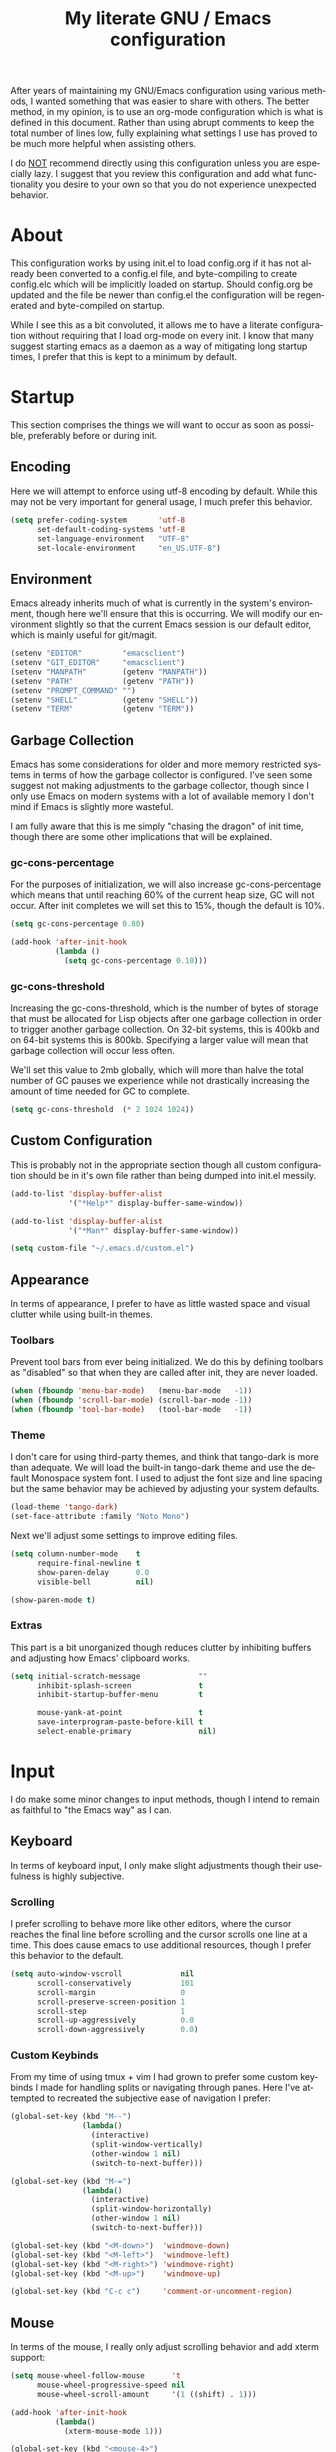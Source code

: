 # -*- mode : org -*-
#+TITLE: My literate GNU / Emacs configuration
#+STARTUP: indent
#+LANGUAGE: en

After years of maintaining my GNU/Emacs configuration using various
methods, I wanted something that was easier to share with others. The
better method, in my opinion, is to use an org-mode configuration which
is what is defined in this document. Rather than using abrupt comments
to keep the total number of lines low, fully explaining what settings I
use has proved to be much more helpful when assisting others.

I do _NOT_ recommend directly using this configuration unless you are
especially lazy. I suggest that you review this configuration and add
what functionality you desire to your own so that you do not experience
unexpected behavior.


* About
This configuration works by using init.el to load config.org if it has
not already been converted to a config.el file, and byte-compiling to
create config.elc which will be implicitly loaded on startup. Should
config.org be updated and the file be newer than config.el the
configuration will be regenerated and byte-compiled on startup.

While I see this as a bit convoluted, it allows me to have a literate
configuration without requiring that I load org-mode on every init. I
know that many suggest starting emacs as a daemon as a way of
mitigating long startup times, I prefer that this is kept to a minimum
by default.


* Startup
This section comprises the things we will want to occur as soon as
possible, preferably before or during init.

** Encoding
Here we will attempt to enforce using utf-8 encoding by default. While
this may not be very important for general usage, I much prefer this
behavior.

#+begin_src emacs-lisp
(setq prefer-coding-system       'utf-8
      set-default-coding-systems 'utf-8
      set-language-environment   "UTF-8"
      set-locale-environment     "en_US.UTF-8")
#+end_src

** Environment
Emacs already inherits much of what is currently in the system's
environment, though here we'll ensure that this is occurring. We will
modify our environment slightly so that the current Emacs session is
our default editor, which is mainly useful for git/magit.

#+begin_src emacs-lisp
(setenv "EDITOR"         "emacsclient")
(setenv "GIT_EDITOR"     "emacsclient")
(setenv "MANPATH"        (getenv "MANPATH"))
(setenv "PATH"           (getenv "PATH"))
(setenv "PROMPT_COMMAND" "")
(setenv "SHELL"          (getenv "SHELL"))
(setenv "TERM"           (getenv "TERM"))
#+end_src

** Garbage Collection
Emacs has some considerations for older and more memory restricted
systems in terms of how the garbage collector is configured. I've seen
some suggest not making adjustments to the garbage collector, though
since I only use Emacs on modern systems with a lot of available memory
I don't mind if Emacs is slightly more wasteful.

I am fully aware that this is me simply "chasing the dragon" of init
time, though there are some other implications that will be explained.

*** gc-cons-percentage
For the purposes of initialization, we will also increase
gc-cons-percentage which means that until reaching 60% of the current
heap size, GC will not occur. After init completes we will set this to
15%, though the default is 10%.

#+begin_src emacs-lisp
(setq gc-cons-percentage 0.80)

(add-hook 'after-init-hook
          (lambda ()
            (setq gc-cons-percentage 0.10)))
#+end_src

*** gc-cons-threshold
Increasing the gc-cons-threshold, which is the number of bytes of
storage that must be allocated for Lisp objects after one garbage
collection in order to trigger another garbage collection. On 32-bit
systems, this is 400kb and on 64-bit systems this is 800kb. Specifying
a larger value will mean that garbage collection will occur less often.

We'll set this value to 2mb globally, which will more than halve the
total number of GC pauses we experience while not drastically
increasing the amount of time needed for GC to complete.

#+begin_src emacs-lisp
(setq gc-cons-threshold  (* 2 1024 1024))
#+end_src

** Custom Configuration
This is probably not in the appropriate section though all custom
configuration should be in it's own file rather than being dumped into
init.el messily.

#+begin_src emacs-lisp
(add-to-list 'display-buffer-alist
             '("*Help*" display-buffer-same-window))

(add-to-list 'display-buffer-alist
             '("*Man*" display-buffer-same-window))

(setq custom-file "~/.emacs.d/custom.el")
#+end_src

** Appearance
In terms of appearance, I prefer to have as little wasted space and
visual clutter while using built-in themes.

*** Toolbars
Prevent tool bars from ever being initialized. We do this by defining
toolbars as "disabled" so that when they are called after init, they are
never loaded.

#+begin_src emacs-lisp
(when (fboundp 'menu-bar-mode)   (menu-bar-mode   -1))
(when (fboundp 'scroll-bar-mode) (scroll-bar-mode -1))
(when (fboundp 'tool-bar-mode)   (tool-bar-mode   -1))
#+end_src

*** Theme
I don't care for using third-party themes, and think that tango-dark is
more than adequate. We will load the built-in tango-dark theme and use
the default Monospace system font. I used to adjust the font size and
line spacing but the same behavior may be achieved by adjusting your
system defaults.

#+begin_src emacs-lisp
(load-theme 'tango-dark)
(set-face-attribute :family "Noto Mono")
#+end_src

Next we'll adjust some settings to improve editing files.

#+begin_src emacs-lisp
(setq column-number-mode    t
      require-final-newline t
      show-paren-delay      0.0
      visible-bell          nil)

(show-paren-mode t)
#+end_src

*** Extras
This part is a bit unorganized though reduces clutter by inhibiting
buffers and adjusting how Emacs' clipboard works.

#+begin_src emacs-lisp
(setq initial-scratch-message             ""
      inhibit-splash-screen               t
      inhibit-startup-buffer-menu         t

      mouse-yank-at-point                 t
      save-interprogram-paste-before-kill t
      select-enable-primary               nil)
#+end_src


* Input
I do make some minor changes to input methods, though I intend to remain
as faithful to "the Emacs way" as I can.

** Keyboard
In terms of keyboard input, I only make slight adjustments though their
usefulness is highly subjective.

*** Scrolling
I prefer scrolling to behave more like other editors, where the cursor
reaches the final line before scrolling and the cursor scrolls one line
at a time. This does cause emacs to use additional resources, though I
prefer this behavior to the default.

#+begin_src emacs-lisp
(setq auto-window-vscroll             nil
      scroll-conservatively           101
      scroll-margin                   0
      scroll-preserve-screen-position 1
      scroll-step                     1
      scroll-up-aggressively          0.0
      scroll-down-aggressively        0.0)
#+end_src

*** Custom Keybinds
From my time of using tmux + vim I had grown to prefer some custom
keybinds I made for handling splits or navigating through panes. Here
I've attempted to recreated the subjective ease of navigation I prefer:

#+begin_src emacs-lisp
(global-set-key (kbd "M--")
                (lambda()
                  (interactive)
                  (split-window-vertically)
                  (other-window 1 nil)
                  (switch-to-next-buffer)))

(global-set-key (kbd "M-=")
                (lambda()
                  (interactive)
                  (split-window-horizontally)
                  (other-window 1 nil)
                  (switch-to-next-buffer)))

(global-set-key (kbd "<M-down>")  'windmove-down)
(global-set-key (kbd "<M-left>")  'windmove-left)
(global-set-key (kbd "<M-right>") 'windmove-right)
(global-set-key (kbd "<M-up>")    'windmove-up)

(global-set-key (kbd "C-c c")     'comment-or-uncomment-region)
#+end_src

** Mouse
In terms of the mouse, I really only adjust scrolling behavior and add
xterm support:

#+begin_src emacs-lisp
(setq mouse-wheel-follow-mouse      't
      mouse-wheel-progressive-speed nil
      mouse-wheel-scroll-amount     '(1 ((shift) . 1)))

(add-hook 'after-init-hook
          (lambda()
            (xterm-mouse-mode 1)))

(global-set-key (kbd "<mouse-4>")
                (lambda() (interactive) (scroll-down-line 3)))
(global-set-key (kbd "<mouse-5>")
                (lambda() (interactive) (scroll-up-line 3)))
#+end_src


* Package Management
In this section, we will configure the package manager to be a bit,
well, more intelligent.

First, let's require that it's loaded before we proceed:

#+begin_src emacs-lisp
(require 'package)
#+end_src

Now we'll define where packages should be installed to, then add the
archives we want to download packages from. We then set the priority
from highest to lowest based on our preference, though to clarify
further if a package exists in multiple sources, it will prefer
installing the package from the archive defined with the HIGHEST
priority. We'll then initialize package before moving on.

#+begin_src emacs-lisp
(setq package-user-dir "~/.emacs.d/pkg/"
      package-archives
      '(("GNU ELPA"     . "http://elpa.gnu.org/packages/")
        ("MELPA Stable" . "https://stable.melpa.org/packages/")
        ("MELPA"        . "https://melpa.org/packages/"))
      package-archive-priorities
      '(("GNU ELPA"     . 1)
        ("MELPA Stable" . 2)
        ("MELPA"        . 0)))

(package-initialize)
#+end_src

Now we'll check if use-package has been installed, refresh our package
contents (ie list of known installable packages) before installing
use-package if it was missing.

#+begin_src emacs-lisp
(unless (package-installed-p 'use-package)
  (package-refresh-contents)
  (package-install 'use-package))
#+end_src

Here we'll require that use-package and bind-key are loaded AFTER they
have been byte-compiled, which will be used for loading packages and
their configurations later.

#+begin_src emacs-lisp
(eval-when-compile
  (require 'use-package)
  (require 'bind-key))
#+end_src

Before we move on, we'll make use-package have some ideal default
behaviors:
- Packages are not loaded unless called by bind, hook, or demand
- Packages are always installed if not present
- Confirm packages exist before loading configurations

#+begin_src emacs-lisp
(setq use-package-always-defer      t
      use-package-always-ensure     t
      use-package-check-before-init t)
#+end_src

Next we'll ensure that we have a clean folder hierarchy for our
configuration by using no-littering:

#+begin_src emacs-lisp
(use-package no-littering
  :demand t
  :config
  (setq-local auto-save-file-name-transforms
              `((".*" ,(no-littering-expand-var-file-name "auto-save/") t))))
#+end_src


* Packages
In this section we will define our packages and their respective
configurations, organized around their purpose into top-level sections.

** Built-ins
These are packages that Emacs currently ships with.

*** eshell
The default configuration of eshell is, well, bad. The ordinary user who
opens it once and considers it to be a bad tool is missing out of the
full potential eshell provides. I've spent a _lot_ of time making eshell
behave and look like typical unix shells, so maybe try it for yourself.

#+begin_src emacs-lisp
(use-package eshell
  :config
  (setq eshell-banner-message             "")
  (setq eshell-cmpl-cycle-completions     nil)
  (setq eshell-error-if-no-glob           t)
  (setq eshell-hist-ignoredups            t)
  (setq eshell-history-size               4096)
  (setq eshell-prefer-lisp-functions      t)
  (setq eshell-save-history-on-exit       t)
  (setq eshell-scroll-to-bottom-on-input  nil)
  (setq eshell-scroll-to-bottom-on-output nil)
  (setq eshell-scroll-show-maximum-output nil)
  (setq eshell-prompt-regexp              "^[^#$\n]*[#$] ")

  (setq eshell-prompt-function
        (lambda nil
          (concat "[" (user-login-name) "@"
                  (substring (car (split-string (system-name) "\\."))) " "
                  (if (string= (eshell/pwd) (getenv "HOME"))
                      "~" (eshell/basename (eshell/pwd))) "]"
                  (if (= (user-uid) 0) "# " "$ "))))

  (setq eshell-visual-commands
        '("alsamixer" "atop" "htop" "less" "mosh" "nano" "ssh"
          "tail" "top" "vi" "vim" "watch"))

  (defun eshell/clear()
    (interactive)
    (recenter 0))

  (defun eshell-new()
    "Open a new instance of eshell."
    (interactive)
    (eshell 'N)))
#+end_src

*** eww
I like eww, but it was missing a few things for me to use it as my
primary browser for non-interactive sites. Here we will ensure that eww
is our primary browser when visiting links, and that images are blocked
by default. Should you have multiple eww buffers open and want to
toggle displaying images in a specific buffer, you may now do so.

#+begin_src emacs-lisp
(use-package eww
  :disabled
  :init
  (setq browse-url-browser-function 'eww-browse-url)

  :config
  (setq shr-blocked-images "")

  (defun eww-toggle-images()
    "Toggle blocking images in eww."
    (interactive)
    (if (bound-and-true-p shr-blocked-images)
        (setq-local shr-blocked-images nil)
      (setq-local shr-blocked-images ""))
    (eww-reload))

  (defun eww-new()
    "Open a new instance of eww."
    (interactive)
    (let ((url (read-from-minibuffer "Enter URL or keywords: ")))
      (switch-to-buffer (generate-new-buffer "*eww*"))
      (eww-mode)
      (eww url))))

(use-package eww-lnum
  :disabled
  :after (eww)
  :init
  (add-hook 'eww-mode-hook
            (lambda()
              (define-key eww-mode-map "f" 'eww-lnum-follow)
              (define-key eww-mode-map "F" 'eww-lnum-universal))))
#+end_src

*** gnus
I've bounced between using "real" email clients and gnus quite a few
times, though here we will attempt to make gnus behave like other
clients.

#+begin_src emacs-lisp
(use-package gnus
  :disabled
  :bind
  (("<M-down>" . windmove-down)
   ("<M-up>"   . windmove-up))

  :init
  (add-hook 'gnus-summary-hook   'gnus-summary-sort-by-most-recent-date)

  :config
  (setq gnus-sum-thread-tree-false-root        "")
  (setq gnus-sum-thread-tree-indent            "  ")
  (setq gnus-sum-thread-tree-leaf-with-other   "├─> ")
  (setq gnus-sum-thread-tree-root              "")
  (setq gnus-sum-thread-tree-single-leaf       "╰─> ")
  (setq gnus-sum-thread-tree-vertical          "│ ")

  (setq gnus-summary-line-format               "%U%R:%-15,15o  %-15,15f  %B%S\n")
  (setq gnus-summary-thread-gathering-function 'gnus-gather-threads-by-references)
  (setq gnus-thread-sort-functions             '(gnus-thread-sort-by-date))

  (if (file-exists-p "~/.emacs.d/usr/gnus.el")
      (load-file     "~/.emacs.d/usr/gnus.el")))
#+end_src

*** ibuffer
I'm not a fan of the default ibuffer behavior, if the total size of this
section does not make that clear. Here we will sort buffers, show human
readable sizes, and define a ton of filter groups.

#+begin_src emacs-lisp
(use-package ibuffer
  :bind
  (("C-x C-b"         . ibuffer)
   ("<C-tab>"         . next-buffer)
   ("<C-iso-lefttab>" . previous-buffer))

  :init
  (add-hook 'ibuffer-hook      'ibuffer-auto-mode)
  (add-hook 'ibuffer-mode-hook 'ibuffer-do-sort-by-alphabetic)
  (add-hook 'ibuffer-auto-mode-hook
            (lambda ()
              (ibuffer-switch-to-saved-filter-groups "default")))

  :config
  (define-ibuffer-column size-h
    (:name "Size" :inline t)
    (cond
     ((> (buffer-size) 1000000) (format "%7.1fM" (/ (buffer-size) 1000000.0)))
     ((> (buffer-size) 1000) (format "%7.1fk" (/ (buffer-size) 1000.0)))
     (t (format "%8d" (buffer-size)))))

  (setq ibuffer-show-empty-filter-groups nil)

  (setq ibuffer-saved-filter-groups
        (quote (("default"
                 ("EXWM" (mode . exwm-mode))

                 ("emacs"
                  (or (name . "^\\*scratch\\*$")
                      (name . "^\\*Messages\\*$")
                      (name . "^\\*Help\\*$")
                      (name . "^\\*Completions\\*$")
                      (name . "^\\*Compile-Log\\*")
                      (name . "^\\*Customize\\*")
                      (name . "^\\*Disabled Command\\*$")))

                 ("apps"
                  (or (mode . dired-mode)
                      (mode . eshell-mode)))

                 ("docs"
                  (or (name . "^\\*Man ")
                      (name . "^\\*WoMan")
                      (mode . pdf-view-mode)))

                 ("net"
                  (or (mode . eww-mode)
                      (name . "^\\*elfeed")
                            (mode . circe-mode)
                      (mode . circe-channel-mode)
                      (mode . circe-server-mode)))

                 ("mail"
                  (or (mode . message-mode)
                      (mode . bbdb-mode)
                      (mode . mail-mode)
                      (mode . gnus-group-mode)
                      (mode . gnus-summary-mode)
                      (mode . gnus-article-mode)
                      (name . "^\\.bbdb$")
                      (name . "^\\.newsrc-dribble")))

                 ("dev"
                  (or (name . "^\\*clang")
                      (name . "^\\*gcc")
                      (name . "^\\*RTags")
                      (name . "^\\*rdm\\*")
                      (name . "magit")
                      (name . "COMMIT_EDITMSG")
                      (name . "^\\*Flycheck")
                      (name . "^\\*Flyspell")))))))

  (setq ibuffer-formats
        '((mark modified read-only " "
                (name 35 35 :left :nil) " "
                (size-h 9 -1 :right) " "
                (mode 16 16 :left :elide) " "
                filename-and-process))))
#+end_src

*** scratch
I like opening multiple scratch buffers, so I added a function to allow
me to make a new numbered scratch buffer.

#+begin_src emacs-lisp
(use-package scratch
  :init
  (defun scratch-new()
    "Open a new scratch buffer."
    (interactive)
    (switch-to-buffer (generate-new-buffer "*scratch*"))
    (lisp-mode)))
#+end_src

*** server
I feel that Emacs is missing some extensions for server-based functions
and added a warning when attempting to close Emacs. Also, if you want to
update your packages or kill Emacs without saving in a quicker fashion
you may appreciate the additional functions.

#+begin_src emacs-lisp
(use-package server
  :bind ("C-x C-c" . server-stop)
  :init
  (unless (and (fboundp 'server-running-p)
               (server-running-p))
    (server-start))

  :config
  (defun server-kill()
    "Delete current Emacs server, then kill Emacs"
    (interactive)
    (if (y-or-n-p "Kill Emacs without saving? ")
        (kill-emacs)))

  (defun server-stop()
    "Prompt to save buffers, then kill Emacs."
    (interactive)
    (if (y-or-n-p "Quit Emacs? ")
        (save-buffers-kill-emacs)))

  (defun server-update()
    "Refresh package contents, then update all packages."
    (interactive)
    (package-initialize)
    (unless package-archive-contents
      (package-refresh-contents))
    (package-utils-upgrade-all)))
#+end_src

** Essentials
This section contains packages that integrate well with emacs while
extending the default behaviors. These packages, much like the title
implies, are essential for me.

*** async
#+begin_src emacs-lisp
(use-package async
  :config
  (async-bytecomp-package-mode '(all)))
#+end_src

*** auto-compile
#+begin_src emacs-lisp
(use-package auto-compile
  :config
  (auto-compile-on-load-mode)
  (auto-compile-on-save-mode))
#+end_src

*** counsel
#+begin_src emacs-lisp
(use-package counsel
  :bind
  (("<f1> f"  . counsel-describe-function)
   ("<f1> l"  . counsel-find-library)
   ("<f1> v"  . counsel-describe-variable)
   ("<f2> i"  . counsel-info-lookup-symbol)
   ("<f2> u"  . counsel-unicode-char)
   ("C-s"     . counsel-grep-or-swiper)
   ("C-S-o"   . counsel-rhythmbox)
   ("C-c g"   . counsel-git)
   ("C-c j"   . counsel-git-grep)
   ("C-c l"   . counsel-ag)
   ("C-r"     . counsel-minibuffer-history)
   ("C-x C-f" . counsel-find-file)
   ("C-x l"   . counsel-locate)
   ("M-x"     . counsel-M-x)))

(use-package counsel-etags
  :init
  (add-hook 'c-mode-hook
            (lambda ()
              (add-hook 'after-save-hook
                        'counsel-etags-virtual-update-tags 'append 'local)))
  (add-hook 'c++-mode-hook
            (lambda ()
              (add-hook 'after-save-hook
                        'counsel-etags-virtual-update-tags 'append 'local)))

  :config
  (setq-local large-file-warning-threshold nil)
  (setq-local tags-revert-without-query    t))

(use-package swiper
  :demand t)
#+end_src

*** flyspell
#+begin_src emacs-lisp
(use-package flyspell
  :init
  (add-hook 'markdown-mode-hook 'flyspell-mode)
  (add-hook 'prog-mode-hook     'flyspell-prog-mode)
  (add-hook 'text-mode-hook     'flyspell-mode))
#+end_src

*** ivy
#+begin_src emacs-lisp
(use-package ivy
  :bind
  (("C-c C-r" . ivy-resume)
   ("<f6>"    . ivy-resume))

  :init
  (ivy-mode 1)

  :config
  (setq ivy-use-virtual-buffers      t)
  (setq enable-recursive-minibuffers t))
#+end_src

*** package-utils
#+begin_src emacs-lisp
(use-package package-utils
  :demand t)
#+end_src

*** smartparens
#+begin_src emacs-lisp
(use-package smartparens
  :demand t
  :init
  (add-hook 'markdown-mode-hook 'smartparens-mode)
  (add-hook 'prog-mode-hook     'smartparens-mode)
  (add-hook 'text-mode-hook     'smartparens-mode)

  :config
  (setq sp-highlight-pair-overlay     nil)
  (setq sp-highlight-wrap-overlay     nil)
  (setq sp-highlight-wrap-tag-overlay nil))
#+end_src

*** undo-tree
#+begin_src emacs-lisp
(use-package undo-tree
  :demand t
  :config
  (global-undo-tree-mode))
#+end_src

*** xclip
#+begin_src emacs-lisp
(use-package xclip
  :init
  (xclip-mode 1))
#+end_src

** Development
This section contains packages that are primarily used for development.
If you aren't using Emacs for development, this section will not be very
useful for you.

Before we continue to individual packages, first we'll change some
default behaviors so that tabs aren't used, trailing whitespace is
deleted, and on save all tabs are replaced with spaces.

#+begin_src emacs-lisp
(setq indent-tabs-mode nil)

(add-hook 'before-save-hook
          (lambda()
            (delete-trailing-whitespace)
            (if (not indent-tabs-mode)
                (untabify (point-min) (point-max)))))
#+end_src

*** clang-format
#+begin_src emacs-lisp
(use-package clang-format)
#+end_src

*** company
#+begin_src emacs-lisp
(use-package company
  :init
  (add-hook 'lisp-mode-hook 'company-mode)
  (add-hook 'prog-mode-hook 'company-mode)
  (add-hook 'text-mode-hook 'company-mode)

  :config
  (setq company-tooltip-limit  20)
  (setq company-idle-delay     0.3)
  (setq company-echo-delay     0)
  (setq company-begin-commands '(self-insert-command)))

(use-package company-ansible
  :disabled
  :after (company ansible-vault))

(use-package company-emoji
  :disabled
  :after (company))

(use-package company-irony
  :after (company irony)

  :config
  (add-to-list 'company-backends 'company-irony))

(use-package company-irony-c-headers
  :after (company irony company-irony)

  :config
  (add-to-list 'company-backends '(company-irony-c-headers company-irony)))

(use-package company-shell
  :after (company))

(use-package company-web
  :disabled
  :after (company))
#+end_src

*** diff-hl
#+begin_src emacs-lisp
(use-package diff-hl
  :init
  (add-hook 'prog-mode-hook 'diff-hl-mode)
  (add-hook 'text-mode-hook 'diff-hl-mode))
#+end_src

*** flycheck
#+begin_src emacs-lisp
(use-package flycheck
  :demand t
  :init
  (add-hook 'prog-mode-hook 'flycheck-mode))

(use-package flycheck-inline
  :demand t
  :init
  (add-hook 'flycheck-mode-hook #'turn-on-flycheck-inline))
#+end_src

*** gist
#+begin_src emacs-lisp
(use-package gist)
#+end_src

*** highlight-indent-guides
#+begin_src emacs-lisp
(use-package highlight-indent-guides
  :demand t
  :init 
  (add-hook 'prog-mode-hook 'highlight-indent-guides-mode)

  :config
  (setq highlight-indent-guides-method 'character))
#+end_src

*** irony
At some point I'll explain what I've done here, because it was rather
annoying to get right.

#+begin_src emacs-lisp
(use-package irony
  :init
  (defun my-irony-mode ()
    (when (memq major-mode '(c-mode c++-mode objc-mode))
      (irony-mode 1)))

  (add-hook 'c-mode-hook     'my-irony-mode)
  (add-hook 'c++-mode-hook   'my-irony-mode)
  (add-hook 'objc-mode       'my-irony-mode)
  (add-hook 'irony-mode-hook 'irony-cdb-autosetup-compile-options)

  :config
  (define-key irony-mode-map [remap completion-at-point] 'counsel-irony)
  (define-key irony-mode-map [remap complete-symbol]     'counsel-irony))
#+end_src

*** languages
This section is gross, and due for a rewrite to explain things a bit
better.

#+begin_src emacs-lisp
(add-hook 'lisp-mode-hook 'display-line-numbers-mode)
(add-hook 'prog-mode-hook 'display-line-numbers-mode)
(add-hook 'text-mode-hook 'display-line-numbers-mode)
(global-visual-line-mode t)
#+end_src

#+begin_src emacs-lisp
(add-hook 'c-mode-hook
          (lambda()
            (add-to-list 'auto-mode-alist '("\\.h\\'" . c-mode))
            (setq-local c-default-style  "linux")
            (setq-local c-set-style      "linux")
            (setq-local c-basic-offset   4)
            (setq-local indent-tabs-mode t)
            (setq-local tab-width        4)))
#+end_src

#+begin_src emacs-lisp
(add-hook 'c++-mode-hook
          (lambda()
            (add-to-list 'auto-mode-alist '("\\.h\\'" . c++-mode))
            (setq-local c-default-style  "ellemtel")
            (setq-local c-set-style      "ellemtel")
            (setq-local c-basic-offset   4)
            (setq-local indent-tabs-mode t)
            (setq-local tab-width        4)))
#+end_src

#+begin_src emacs-lisp
(add-hook 'js-mode-hook
          (lambda()
            (setq-local js-indent-level 2)
            (setq-local tab-width       2)))
#+end_src

#+begin_src emacs-lisp
(add-hook 'lisp-mode-hook
          (lambda()
            (setq-local c-basic-offset 2)
            (setq-local tab-width      2)))
#+end_src

#+begin_src emacs-lisp
(add-hook 'org-mode-hook
          (lambda()
            (add-hook 'org-metaup-hook    'windmove-up    'local)
            (add-hook 'org-metaleft-hook  'windmove-left  'local)
            (add-hook 'org-metadown-hook  'windmove-down  'local)
            (add-hook 'org-metaright-hook 'windmove-right 'local)
            (setq-local org-support-shift-select 'always)))
#+end_src

#+begin_src emacs-lisp
(use-package ahk-mode
  :disabled)
(use-package android-mode
  :disabled)
(use-package angular-mode
  :disabled)
(use-package ansible-vault
  :disabled)
(use-package apache-mode
  :disabled)
(use-package caddyfile-mode)
#+end_src

#+begin_src emacs-lisp
(use-package clojure-mode
  :disabled
  :init
  (add-hook 'clojure-mode-hook 'flycheck-clojure 'local))

(use-package flycheck-clojure
  :disabled)
#+end_src

#+begin_src emacs-lisp
(use-package cmake-mode)
(use-package coffee-mode
  :disabled)
(use-package csharp-mode
  :disabled)
(use-package cuda-mode
  :disabled)
(use-package d-mode
  :disabled)
(use-package dart-mode
  :disabled)
(use-package docker-compose-mode)
(use-package dockerfile-mode)
(use-package dotenv-mode)
(use-package es-mode
  :disabled)
(use-package gdscript-mode
  :disabled)
(use-package gitattributes-mode)
(use-package gitconfig-mode)
(use-package gitignore-mode)
#+end_src

#+begin_src emacs-lisp
(defun go-mode-install()
  "Install go-mode dependencies and log to *Messages*."
  (interactive)
  (eshell-command "go get -u -v github.com/go-delve/delve/cmd/dlv github.com/jstemmer/gotags github.com/stamblerre/gocode github.com/rogpeppe/godef golang.org/x/lint/golint golang.org/x/tools/cmd/goimports golang.org/x/tools/cmd/gorename golang.org/x/tools/cmd/guru"))

(use-package go-mode
  :init
  (add-hook 'go-mode-hook
            (lambda()
              (add-hook 'before-save-hook 'gofmt-before-save 'local)
              (setq-local tab-width        4)
              (setq-local indent-tabs-mode t)
              (set (make-local-variable 'company-backends)
                   '(company-go))
              (company-mode t))))

(use-package go-eldoc
  :disabled
  :after (go-mode)
  :init
  (add-hook 'go-mode-hook 'go-eldoc-setup))

(use-package golint
  :after (go-mode))

(use-package company-go
  :after (company go-mode))
#+end_src

#+begin_src emacs-lisp
(use-package gradle-mode
  :disabled)
(use-package json-mode)
(use-package less-css-mode
  :disabled)
(use-package lua-mode
  :disabled)
(use-package markdown-mode)
(use-package markdown-preview-mode)
(use-package meson-mode)
(use-package nginx-mode)
(use-package ninja-mode)
(use-package npm-mode)
#+end_src

#+begin_src emacs-lisp
(use-package php-mode
  :disabled)

(use-package company-php
  :disabled
  :after (company php-mode))
#+end_src

#+begin_src emacs-lisp
(use-package protobuf-mode
  :disabled)
(use-package qml-mode
  :disabled)
#+end_src

#+begin_src emacs-lisp
(use-package rjsx-mode
  :disabled
  :init
  (add-to-list 'auto-mode-alist
               '("components\\/.*\\.js\\'" . rjsx-mode))

  (add-hook 'rjsx-mode
            (lambda()
              (setq-local js-indent-level 2)
              (setq-local tab-width       2))))
#+end_src

#+begin_src emacs-lisp
(use-package rust-mode
  :disabled)
(use-package sass-mode
  :disabled)
(use-package swift-mode
  :disabled)
(use-package systemd
  :disabled)
(use-package typescript-mode
  :disabled)
(use-package vue-mode
  :disabled)
(use-package yaml-mode)
#+end_src

*** magit
#+begin_src emacs-lisp
(use-package magit
  :demand t
  :bind
  ("C-c C-c" . with-editor-finish))
#+end_src

*** rainbow-delimiters
#+begin_src emacs-lisp
(use-package rainbow-delimiters
  :demand t
  :init
  (add-hook 'markdown-mode-hook 'rainbow-delimiters-mode)
  (add-hook 'prog-mode-hook     'rainbow-delimiters-mode)
  (add-hook 'text-mode-hook     'rainbow-delimiters-mode))
#+end_src

*** realgud
#+begin_src emacs-lisp
(use-package realgud
  :disabled)
#+end_src

*** rtags
#+begin_src emacs-lisp
(use-package rtags
  :init
  (add-hook 'c-mode-hook 'rtags-start-process-unless-running)
  (add-hook 'c++-mode-hook 'rtags-start-process-unless-running)
  (add-hook 'objc-mode-hook 'rtags-start-process-unless-running)

  :config
  (setq-local rtags-autostart-diagnostics         t)
  (setq-local rtags-completions-enabled           t)
  (setq-local rtags-display-result-backend        'ivy)
  (setq-local flycheck-highlighting-mode          nil)
  (setq-local flycheck-check-syntax-automatically nil)
  (rtags-diagnostics))

(use-package ivy-rtags
  :config
  (setq rtags-display-result-backend 'ivy))

(use-package company-rtags
  :after (company)
  :config
  (push 'company-rtags company-backends))

(use-package flycheck-rtags
  :after (rtags flycheck)
  :config
  (add-hook 'prog-mode-hook 'flycheck-mode))
#+end_src


** Extras
This section contains additional applications or packages that I
suspect others wouldn't use, though I use these rather heavily.

*** auto-dictionary
#+begin_src emacs-lisp
(use-package auto-dictionary
  :config
  (add-hook 'flyspell-mode-hook (auto-dictionary-mode 1)))
#+end_src

*** circe
#+begin_src emacs-lisp
(use-package circe
  :disabled
  :init
  (add-hook 'circe-message-option-functions 'my-circe-message-option-chanserv)
  (add-hook 'circe-chat-mode-hook
            (lambda()
              (lui-set-prompt
               (concat (propertize (concat (buffer-name) ":")
                                   'face 'circe-prompt-face) " "))))
  (add-hook 'lui-mode-hook
            (lambda()
              (setq fringes-outside-margins t)
              (setq left-margin-width       9)
              (setq word-wrap               t)
              (setq wrap-prefix             "")))

  :config
  (defun my-circe-message-option-chanserv (nick user host command args)
    (when (and (string= "ChanServ" nick)
               (string-match "^\\[#.+?\\]" (cadr args)))
      '((dont-display . t))))

  (setq circe-default-part-message "")
  (setq circe-default-quit-message "")
  (setq circe-format-server-topic  "*** Topic: {userhost}: {topic-diff}")
  (setq circe-reduce-lurker-spam   t)
  (setq circe-use-cycle-completion t)
  (setq lui-fill-type              nil)
  (setq lui-flyspell-alist         '((".*" "american")))
  (setq lui-flyspell-p             t)
  (setq lui-logging-directory      "~/.emacs.d/var/circe")
  (setq lui-time-stamp-format      "%H:%M:%S")
  (setq lui-time-stamp-position    'left-margin)

  (load "lui-logging" nil t)
  (enable-lui-logging-globally)
  (require 'circe-chanop)
  (enable-circe-color-nicks)
  (setf (cdr (assoc 'continuation fringe-indicator-alist)) nil)

  (if (file-exists-p "~/.emacs.d/usr/circe.el")
      (load-file     "~/.emacs.d/usr/circe.el")))
#+end_src

*** define-word
#+begin_src emacs-lisp
(use-package define-word)
#+end_src

*** dimmer
#+begin_src emacs-lisp
(use-package dimmer
  :init
  (add-hook 'after-init-hook 'dimmer-mode))
#+end_src

*** elfeed
#+begin_src emacs-lisp
(use-package elfeed
  :disabled
  :bind ("C-x w" . elfeed)
  :config
  (setq-local elfeed-search-filter "@1-week-ago +unread ")
  (setq-local url-queue-timeout    30)
  (if (file-exists-p "~/.emacs.d/usr/elfeed.el")
      (load-file     "~/.emacs.d/usr/elfeed.el")))
#+end_src

*** exwm
#+begin_src emacs-lisp
(use-package exwm
  :disabled
  :init
  (require 'exwm-config)
  (exwm-config-default)

  :config
  (global-set-key (kbd "C-c <down>")  'windmove-down)
  (global-set-key (kbd "C-c <left>")  'windmove-left)
  (global-set-key (kbd "C-c <right>") 'windmove-right)
  (global-set-key (kbd "C-c <up>")    'windmove-up))
#+end_src

*** helpful
#+begin_src emacs-lisp
(use-package helpful)
#+end_src

*** nov
#+begin_src emacs-lisp
(use-package nov
  :disabled
  :config
  (add-to-list 'auto-mode-alist '("\\.epub\\'" . nov-mode)))
#+end_src

*** pdf-tools
This package allows viewing PDF's within Emacs, though in order to use
this package you must install the required dependencies and compile the
package as outlined in the following url:

https://github.com/politza/pdf-tools#installation

#+begin_src emacs-lisp
(use-package pdf-tools
  :disabled
  :config
  (pdf-loader-install))
#+end_src

*** ranger
#+begin_src emacs-lisp
(use-package ranger
  :init
  (ranger-override-dired-mode t))
#+end_src
